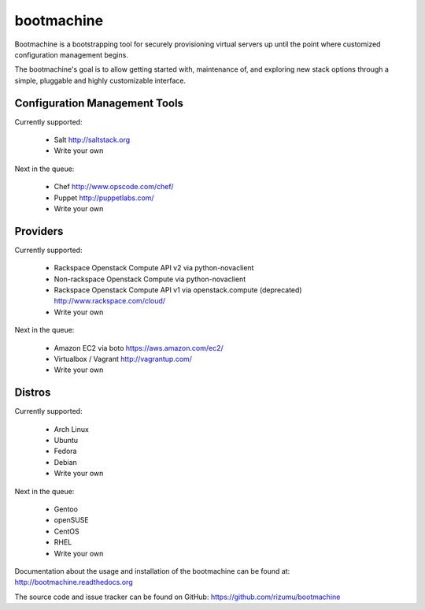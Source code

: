 bootmachine
===========

Bootmachine is a bootstrapping tool for securely provisioning
virtual servers up until the point where customized configuration
management begins.

The bootmachine's goal is to allow getting started with, maintenance
of, and exploring new stack options through a simple, pluggable and highly
customizable interface.

Configuration Management Tools
------------------------------

Currently supported:

    * Salt http://saltstack.org
    * Write your own

Next in the queue:

    * Chef http://www.opscode.com/chef/
    * Puppet http://puppetlabs.com/
    * Write your own

Providers
---------

Currently supported:

    * Rackspace Openstack Compute API v2 via python-novaclient
    * Non-rackspace Openstack Compute via python-novaclient
    * Rackspace Openstack Compute API v1 via openstack.compute (deprecated) http://www.rackspace.com/cloud/
    * Write your own

Next in the queue:

    * Amazon EC2 via boto https://aws.amazon.com/ec2/
    * Virtualbox / Vagrant http://vagrantup.com/
    * Write your own

Distros
-------

Currently supported:

    * Arch Linux
    * Ubuntu
    * Fedora
    * Debian
    * Write your own

Next in the queue:

    * Gentoo
    * openSUSE
    * CentOS
    * RHEL
    * Write your own

Documentation about the usage and installation of the bootmachine
can be found at: http://bootmachine.readthedocs.org

The source code and issue tracker can be found on GitHub:
https://github.com/rizumu/bootmachine
